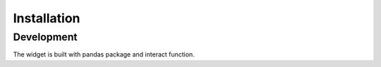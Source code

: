 Installation
===========================

Development
-----------------

The widget is built with pandas package and interact function.
